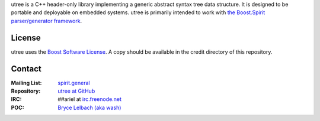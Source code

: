utree is a C++ header-only library implementing a generic abstract syntax tree
data structure. It is designed to be portable and deployable on embedded systems.
utree is primarily intended to work with `the Boost.Spirit parser/generator
framework <http://www.boost-spirit.com/home>`_.

License
=======

utree uses the `Boost Software License <http://www.boost.org/LICENSE_1_0.txt>`_.
A copy should be available in the credit directory of this repository.
 
Contact
=======

:Mailing List: `spirit.general <spirit-general@lists.sourceforge.net>`_
:Repository: `utree at GitHub <http://github/brycelelbach/utree>`_
:IRC: ##ariel at `irc.freenode.net <http://freenode.net>`_ 
:POC: `Bryce Lelbach (aka wash) <admin@thefireflyproject.us>`_

